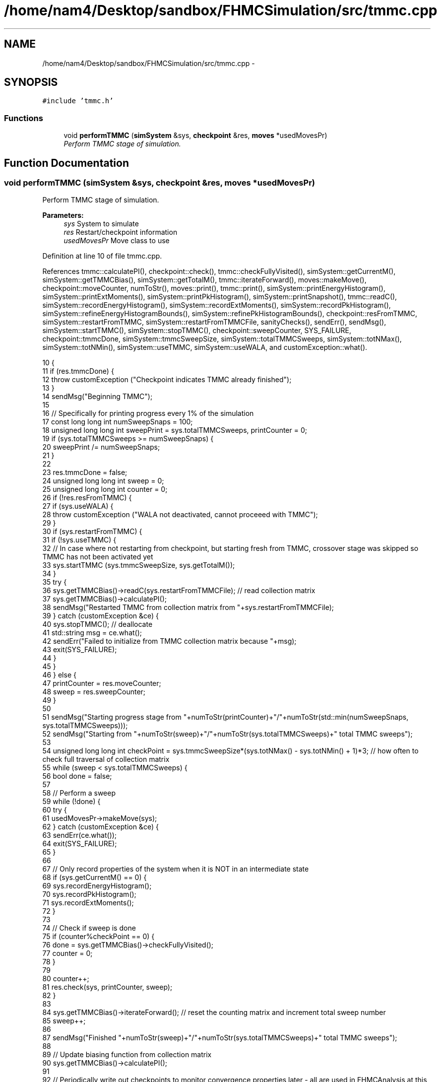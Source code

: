 .TH "/home/nam4/Desktop/sandbox/FHMCSimulation/src/tmmc.cpp" 3 "Thu Dec 29 2016" "Version v0.1.0" "Flat-Histogram Monte Carlo Simulation" \" -*- nroff -*-
.ad l
.nh
.SH NAME
/home/nam4/Desktop/sandbox/FHMCSimulation/src/tmmc.cpp \- 
.SH SYNOPSIS
.br
.PP
\fC#include 'tmmc\&.h'\fP
.br

.SS "Functions"

.in +1c
.ti -1c
.RI "void \fBperformTMMC\fP (\fBsimSystem\fP &sys, \fBcheckpoint\fP &res, \fBmoves\fP *usedMovesPr)"
.br
.RI "\fIPerform TMMC stage of simulation\&. \fP"
.in -1c
.SH "Function Documentation"
.PP 
.SS "void performTMMC (\fBsimSystem\fP &sys, \fBcheckpoint\fP &res, \fBmoves\fP *usedMovesPr)"

.PP
Perform TMMC stage of simulation\&. 
.PP
\fBParameters:\fP
.RS 4
\fIsys\fP System to simulate 
.br
\fIres\fP Restart/checkpoint information 
.br
\fIusedMovesPr\fP Move class to use 
.RE
.PP

.PP
Definition at line 10 of file tmmc\&.cpp\&.
.PP
References tmmc::calculatePI(), checkpoint::check(), tmmc::checkFullyVisited(), simSystem::getCurrentM(), simSystem::getTMMCBias(), simSystem::getTotalM(), tmmc::iterateForward(), moves::makeMove(), checkpoint::moveCounter, numToStr(), moves::print(), tmmc::print(), simSystem::printEnergyHistogram(), simSystem::printExtMoments(), simSystem::printPkHistogram(), simSystem::printSnapshot(), tmmc::readC(), simSystem::recordEnergyHistogram(), simSystem::recordExtMoments(), simSystem::recordPkHistogram(), simSystem::refineEnergyHistogramBounds(), simSystem::refinePkHistogramBounds(), checkpoint::resFromTMMC, simSystem::restartFromTMMC, simSystem::restartFromTMMCFile, sanityChecks(), sendErr(), sendMsg(), simSystem::startTMMC(), simSystem::stopTMMC(), checkpoint::sweepCounter, SYS_FAILURE, checkpoint::tmmcDone, simSystem::tmmcSweepSize, simSystem::totalTMMCSweeps, simSystem::totNMax(), simSystem::totNMin(), simSystem::useTMMC, simSystem::useWALA, and customException::what()\&.
.PP
.nf
10                                                                        {
11     if (res\&.tmmcDone) {
12         throw customException ("Checkpoint indicates TMMC already finished");
13     }
14     sendMsg("Beginning TMMC");
15 
16     // Specifically for printing progress every 1% of the simulation
17     const long long int numSweepSnaps = 100;
18     unsigned long long int sweepPrint = sys\&.totalTMMCSweeps, printCounter = 0;
19     if (sys\&.totalTMMCSweeps >= numSweepSnaps) {
20         sweepPrint /= numSweepSnaps;
21     }
22 
23     res\&.tmmcDone = false;
24     unsigned long long int sweep = 0;
25     unsigned long long int counter = 0;
26     if (!res\&.resFromTMMC) {
27         if (sys\&.useWALA) {
28             throw customException ("WALA not deactivated, cannot proceeed with TMMC");
29         }
30         if (sys\&.restartFromTMMC) {
31             if (!sys\&.useTMMC) {
32                 // In case where not restarting from checkpoint, but starting fresh from TMMC, crossover stage was skipped so TMMC has not been activated yet
33                 sys\&.startTMMC (sys\&.tmmcSweepSize, sys\&.getTotalM());
34             }
35             try {
36                 sys\&.getTMMCBias()->readC(sys\&.restartFromTMMCFile); // read collection matrix
37                 sys\&.getTMMCBias()->calculatePI();
38                 sendMsg("Restarted TMMC from collection matrix from "+sys\&.restartFromTMMCFile);
39             } catch (customException &ce) {
40                 sys\&.stopTMMC(); // deallocate
41                 std::string msg = ce\&.what();
42                 sendErr("Failed to initialize from TMMC collection matrix because "+msg);
43                 exit(SYS_FAILURE);
44             }
45         }
46     } else {
47         printCounter = res\&.moveCounter;
48         sweep = res\&.sweepCounter;
49     }
50 
51     sendMsg("Starting progress stage from "+numToStr(printCounter)+"/"+numToStr(std::min(numSweepSnaps, sys\&.totalTMMCSweeps)));
52     sendMsg("Starting from "+numToStr(sweep)+"/"+numToStr(sys\&.totalTMMCSweeps)+" total TMMC sweeps");
53 
54     unsigned long long int checkPoint = sys\&.tmmcSweepSize*(sys\&.totNMax() - sys\&.totNMin() + 1)*3; // how often to check full traversal of collection matrix
55     while (sweep < sys\&.totalTMMCSweeps) {
56         bool done = false;
57 
58         // Perform a sweep
59         while (!done) {
60             try {
61                 usedMovesPr->makeMove(sys);
62             } catch (customException &ce) {
63                 sendErr(ce\&.what());
64                 exit(SYS_FAILURE);
65             }
66 
67             // Only record properties of the system when it is NOT in an intermediate state
68             if (sys\&.getCurrentM() == 0) {
69                 sys\&.recordEnergyHistogram();
70                 sys\&.recordPkHistogram();
71                 sys\&.recordExtMoments();
72             }
73 
74             // Check if sweep is done
75             if (counter%checkPoint == 0) {
76                 done = sys\&.getTMMCBias()->checkFullyVisited();
77                 counter = 0;
78             }
79 
80             counter++;
81             res\&.check(sys, printCounter, sweep);
82         }
83 
84         sys\&.getTMMCBias()->iterateForward(); // reset the counting matrix and increment total sweep number
85         sweep++;
86 
87         sendMsg("Finished "+numToStr(sweep)+"/"+numToStr(sys\&.totalTMMCSweeps)+" total TMMC sweeps");
88 
89         // Update biasing function from collection matrix
90         sys\&.getTMMCBias()->calculatePI();
91 
92         // Periodically write out checkpoints to monitor convergence properties later - all are used in FHMCAnalysis at this point (12/22/16)
93         if (sweep%sweepPrint == 0) {
94             printCounter++;
95             sys\&.getTMMCBias()->print("tmmc-Checkpoint-"+std::to_string(printCounter), false, false); // true, false);
96             sys\&.refineEnergyHistogramBounds();
97             sys\&.printEnergyHistogram("eHist-Checkpoint-"+std::to_string(printCounter));
98             sys\&.refinePkHistogramBounds();
99             sys\&.printPkHistogram("pkHist-Checkpoint-"+std::to_string(printCounter));
100             sys\&.printExtMoments("extMom-Checkpoint-"+std::to_string(printCounter));
101             usedMovesPr->print("tmmc\&.stats");
102         }
103     }
104 
105     // Print final results
106     sys\&.getTMMCBias()->print("final", false, false);
107     sys\&.refineEnergyHistogramBounds();
108     sys\&.printEnergyHistogram("final_eHist");
109     sys\&.refinePkHistogramBounds();
110     sys\&.printPkHistogram("final_pkHist");
111     sys\&.printExtMoments("final_extMom");
112     sys\&.printSnapshot("final\&.xyz", "last configuration");
113     usedMovesPr->print("tmmc\&.stats");
114 
115     sanityChecks(sys);
116     res\&.tmmcDone = true;
117 }
.fi
.SH "Author"
.PP 
Generated automatically by Doxygen for Flat-Histogram Monte Carlo Simulation from the source code\&.
